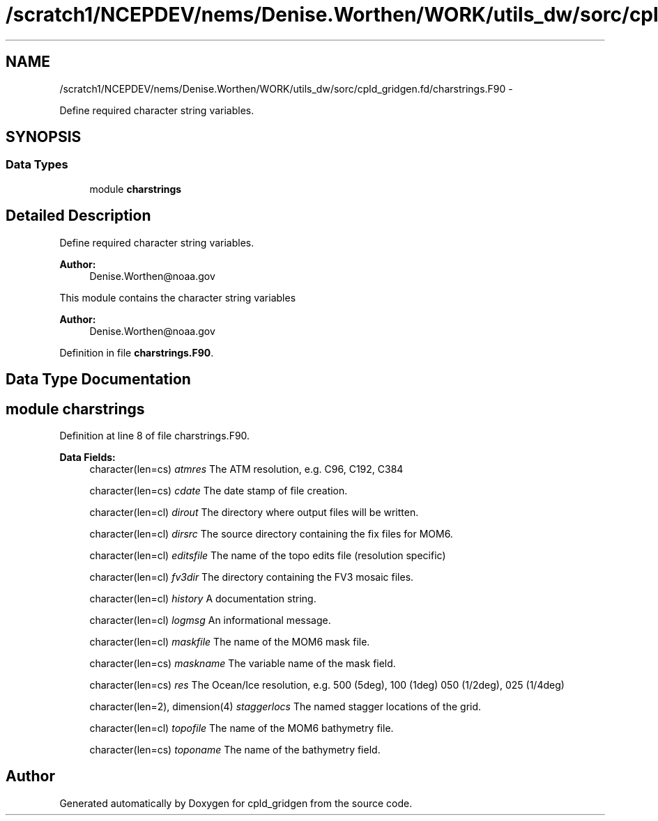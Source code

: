 .TH "/scratch1/NCEPDEV/nems/Denise.Worthen/WORK/utils_dw/sorc/cpld_gridgen.fd/charstrings.F90" 3 "Mon Mar 18 2024" "Version 1.13.0" "cpld_gridgen" \" -*- nroff -*-
.ad l
.nh
.SH NAME
/scratch1/NCEPDEV/nems/Denise.Worthen/WORK/utils_dw/sorc/cpld_gridgen.fd/charstrings.F90 \- 
.PP
Define required character string variables\&.  

.SH SYNOPSIS
.br
.PP
.SS "Data Types"

.in +1c
.ti -1c
.RI "module \fBcharstrings\fP"
.br
.in -1c
.SH "Detailed Description"
.PP 
Define required character string variables\&. 


.PP
\fBAuthor:\fP
.RS 4
Denise.Worthen@noaa.gov
.RE
.PP
This module contains the character string variables 
.PP
\fBAuthor:\fP
.RS 4
Denise.Worthen@noaa.gov 
.RE
.PP

.PP
Definition in file \fBcharstrings\&.F90\fP\&.
.SH "Data Type Documentation"
.PP 
.SH "module charstrings"
.PP 
Definition at line 8 of file charstrings\&.F90\&.
.PP
\fBData Fields:\fP
.RS 4
character(len=cs) \fIatmres\fP The ATM resolution, e\&.g\&. C96, C192, C384 
.br
.PP
character(len=cs) \fIcdate\fP The date stamp of file creation\&. 
.br
.PP
character(len=cl) \fIdirout\fP The directory where output files will be written\&. 
.br
.PP
character(len=cl) \fIdirsrc\fP The source directory containing the fix files for MOM6\&. 
.br
.PP
character(len=cl) \fIeditsfile\fP The name of the topo edits file (resolution specific) 
.br
.PP
character(len=cl) \fIfv3dir\fP The directory containing the FV3 mosaic files\&. 
.br
.PP
character(len=cl) \fIhistory\fP A documentation string\&. 
.br
.PP
character(len=cl) \fIlogmsg\fP An informational message\&. 
.br
.PP
character(len=cl) \fImaskfile\fP The name of the MOM6 mask file\&. 
.br
.PP
character(len=cs) \fImaskname\fP The variable name of the mask field\&. 
.br
.PP
character(len=cs) \fIres\fP The Ocean/Ice resolution, e\&.g\&. 500 (5deg), 100 (1deg) 050 (1/2deg), 025 (1/4deg) 
.br
.PP
character(len=2), dimension(4) \fIstaggerlocs\fP The named stagger locations of the grid\&. 
.br
.PP
character(len=cl) \fItopofile\fP The name of the MOM6 bathymetry file\&. 
.br
.PP
character(len=cs) \fItoponame\fP The name of the bathymetry field\&. 
.br
.PP
.RE
.PP
.SH "Author"
.PP 
Generated automatically by Doxygen for cpld_gridgen from the source code\&.
